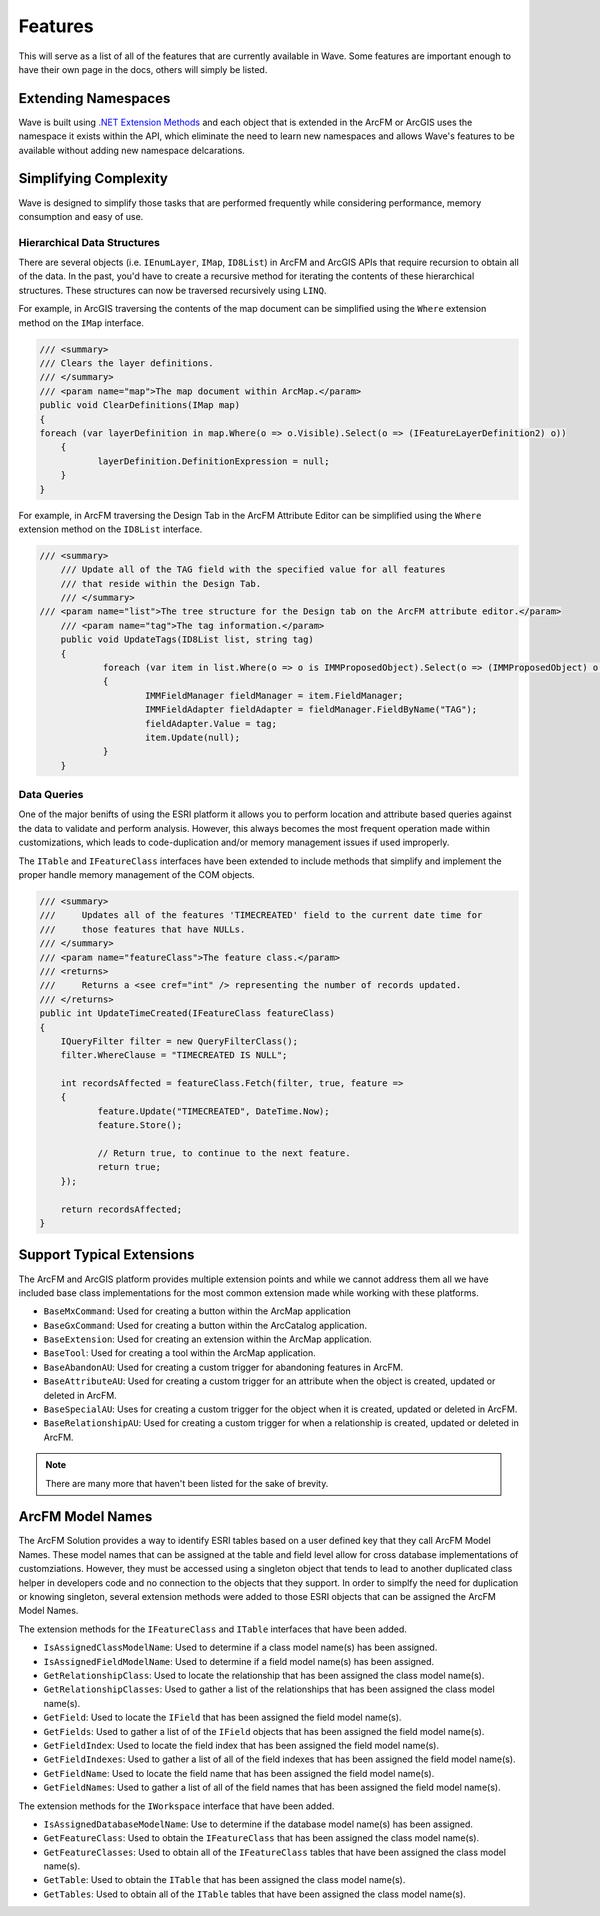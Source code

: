 ================================
Features
================================
This will serve as a list of all of the features that are currently available in Wave. Some features are important enough to have their own page in the docs, others will simply be listed.

Extending Namespaces
--------------------------
Wave is built using `.NET Extension Methods <http://msdn.microsoft.com/en-us/library/bb383977.aspx>`_ and each object that is extended in the ArcFM or ArcGIS  uses the namespace it exists within the API, which eliminate the need to learn new namespaces and allows Wave's features to be available without adding new namespace delcarations.

Simplifying Complexity
--------------------------
Wave is designed to simplify those tasks that are performed frequently while considering performance, memory consumption and easy of use.

Hierarchical Data Structures
++++++++++++++++++++++++++++++
There are several objects (i.e. ``IEnumLayer``, ``IMap``, ``ID8List``) in ArcFM and ArcGIS APIs that require recursion to obtain all of the data. In the past, you'd have to create a recursive method for iterating the contents of these hierarchical structures. These structures can now be traversed recursively using ``LINQ``.

For example, in ArcGIS traversing the contents of the map document can be simplified using the ``Where`` extension method on the ``IMap`` interface.

.. code-block:: c

	/// <summary>
	/// Clears the layer definitions.
	/// </summary>
	/// <param name="map">The map document within ArcMap.</param>
	public void ClearDefinitions(IMap map)
	{
        foreach (var layerDefinition in map.Where(o => o.Visible).Select(o => (IFeatureLayerDefinition2) o))
	    {
		   layerDefinition.DefinitionExpression = null;
	    }
	}
    
For example, in ArcFM traversing the Design Tab in the ArcFM Attribute Editor can be simplified using the ``Where`` extension method on the ``ID8List`` interface.

.. code-block:: c

    /// <summary>
	/// Update all of the TAG field with the specified value for all features
	/// that reside within the Design Tab.
	/// </summary>
    /// <param name="list">The tree structure for the Design tab on the ArcFM attribute editor.</param>
	/// <param name="tag">The tag information.</param>
	public void UpdateTags(ID8List list, string tag)
	{
		foreach (var item in list.Where(o => o is IMMProposedObject).Select(o => (IMMProposedObject) o.Value))
		{
			IMMFieldManager fieldManager = item.FieldManager;
			IMMFieldAdapter fieldAdapter = fieldManager.FieldByName("TAG");
			fieldAdapter.Value = tag;
			item.Update(null);
		}		
	}

Data Queries
+++++++++++++
One of the major benifts of using the ESRI platform it allows you to perform location and attribute based queries against the data to validate and perform analysis. However, this always becomes the most frequent operation made within customizations, which leads to code-duplication and/or memory management issues if used improperly.

The ``ITable`` and ``IFeatureClass`` interfaces have been extended to include methods that simplify and implement the proper handle memory management of the COM objects.

.. code-block:: c
	
	/// <summary>
	///     Updates all of the features 'TIMECREATED' field to the current date time for
	///     those features that have NULLs.
	/// </summary>
	/// <param name="featureClass">The feature class.</param>
	/// <returns>
	///     Returns a <see cref="int" /> representing the number of records updated.
	/// </returns>
	public int UpdateTimeCreated(IFeatureClass featureClass)
	{
	    IQueryFilter filter = new QueryFilterClass();
	    filter.WhereClause = "TIMECREATED IS NULL";
	
	    int recordsAffected = featureClass.Fetch(filter, true, feature =>
	    {		   
		   feature.Update("TIMECREATED", DateTime.Now);
		   feature.Store();
	         
		   // Return true, to continue to the next feature.
		   return true;
	    });
	
	    return recordsAffected;
	}

Support Typical Extensions
-------------------------------------
The ArcFM and ArcGIS platform provides multiple extension points and while we cannot address them all we have included base class implementations for the most common extension made while working with these platforms. 
 
* ``BaseMxCommand``: Used for creating a button within the ArcMap application
* ``BaseGxCommand``: Used for creating a button within the ArcCatalog application.
* ``BaseExtension``: Used for creating an extension within the ArcMap application.
* ``BaseTool``: Used for creating a tool within the ArcMap application.
* ``BaseAbandonAU``: Used for creating a custom trigger for abandoning features in ArcFM.
* ``BaseAttributeAU``: Used for creating a custom trigger for an attribute when the object is created, updated or deleted in ArcFM.
* ``BaseSpecialAU``: Uses for creating a custom trigger for the object when it is created, updated or deleted in ArcFM.
* ``BaseRelationshipAU``: Used for creating a custom trigger for when a relationship is created, updated or deleted in ArcFM.

.. note::

    There are many more that haven't been listed for the sake of brevity.

ArcFM Model Names
------------------------------
The ArcFM Solution provides a way to identify ESRI tables based on a user defined key that they call ArcFM Model Names. These model names that can be assigned at the table and field level allow for cross database implementations of customziations. However, they must be accessed using a singleton object that tends to lead to another duplicated class helper in developers code and no connection to the objects that they support. In order to simplfy the need for duplication or knowing singleton, several extension methods were added to those ESRI objects that can be assigned the ArcFM Model Names.

The extension methods for the ``IFeatureClass`` and ``ITable`` interfaces that have been added.

* ``IsAssignedClassModelName``: Used to determine if a class model name(s) has been assigned.
* ``IsAssignedFieldModelName``: Used to determine if a field model name(s) has been assigned.
* ``GetRelationshipClass``: Used to locate the relationship that has been assigned the class model name(s).
* ``GetRelationshipClasses``: Used to gather a list of the relationships that has been assigned the class model name(s).
* ``GetField``: Used to locate the ``IField`` that has been assigned the field model name(s).
* ``GetFields``: Used to gather a list of of the ``IField`` objects that has been assigned the field model name(s).
* ``GetFieldIndex``: Used to locate the field index that has been assigned the field model name(s).
* ``GetFieldIndexes``: Used to gather a list of all of the field indexes that has been assigned the field model name(s).
* ``GetFieldName``: Used to locate the field name that has been assigned the field model name(s).
* ``GetFieldNames``: Used to gather a list of all of the field names that has been assigned the field model name(s).

The extension methods for the ``IWorkspace`` interface that have been added.

* ``IsAssignedDatabaseModelName``: Use to determine if the database model name(s) has been assigned.
* ``GetFeatureClass``: Used to obtain the ``IFeatureClass`` that has been assigned the class model name(s).
* ``GetFeatureClasses``: Used to obtain all of the ``IFeatureClass`` tables that have been assigned the class model name(s).
* ``GetTable``: Used to obtain the ``ITable`` that has been assigned the class model name(s).
* ``GetTables``: Used to obtain all of the ``ITable`` tables that have been assigned the class model name(s).